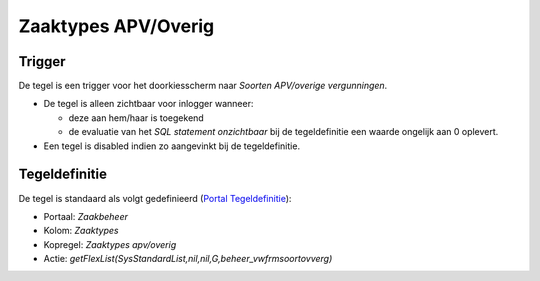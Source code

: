 Zaaktypes APV/Overig
====================

Trigger
-------

De tegel is een trigger voor het doorkiesscherm naar *Soorten
APV/overige vergunningen*.

-  De tegel is alleen zichtbaar voor inlogger wanneer:

   -  deze aan hem/haar is toegekend
   -  de evaluatie van het *SQL statement onzichtbaar* bij de
      tegeldefinitie een waarde ongelijk aan 0 oplevert.

-  Een tegel is disabled indien zo aangevinkt bij de tegeldefinitie.

Tegeldefinitie
--------------

De tegel is standaard als volgt gedefinieerd (`Portal
Tegeldefinitie </docs/instellen_inrichten/portaldefinitie/portal_tegel.md>`__):

-  Portaal: *Zaakbeheer*
-  Kolom: *Zaaktypes*
-  Kopregel: *Zaaktypes apv/overig*
-  Actie:
   *getFlexList(SysStandardList,nil,nil,G,beheer_vwfrmsoortovverg)*
